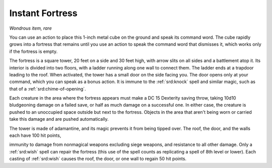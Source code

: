 
.. _srd:instant-fortress:

Instant Fortress
------------------------------------------------------


*Wondrous item, rare*

You can use an action to place this 1-inch metal cube on the ground and
speak its command word. The cube rapidly grows into a fortress that
remains until you use an action to speak the command word that dismisses
it, which works only if the fortress is empty.

The fortress is a square tower, 20 feet on a side and 30 feet high, with
arrow slits on all sides and a battlement atop it. Its interior is
divided into two floors, with a ladder running along one wall to connect
them. The ladder ends at a trapdoor leading to the roof. When activated,
the tower has a small door on the side facing you. The door opens only
at your command, which you can speak as a bonus action. It is immune to
the :ref:`srd:knock` spell and similar magic, such as that of a :ref:`srd:chime-of-opening`.

Each creature in the area where the fortress appears must make a DC 15
Dexterity saving throw, taking 10d10 bludgeoning damage on a failed
save, or half as much damage on a successful one. In either case, the
creature is pushed to an unoccupied space outside but next to the
fortress. Objects in the area that aren't being worn or carried take
this damage and are pushed automatically.

The tower is made of adamantine, and its magic prevents it from being
tipped over. The roof, the door, and the walls each have 100 hit points,

immunity to damage from nonmagical weapons excluding siege weapons, and
resistance to all other damage. Only a :ref:`srd:wish` spell can repair the
fortress (this use of the spell counts as replicating a spell of 8th
level or lower). Each casting of :ref:`srd:wish` causes the roof, the door, or
one wall to regain 50 hit points.
